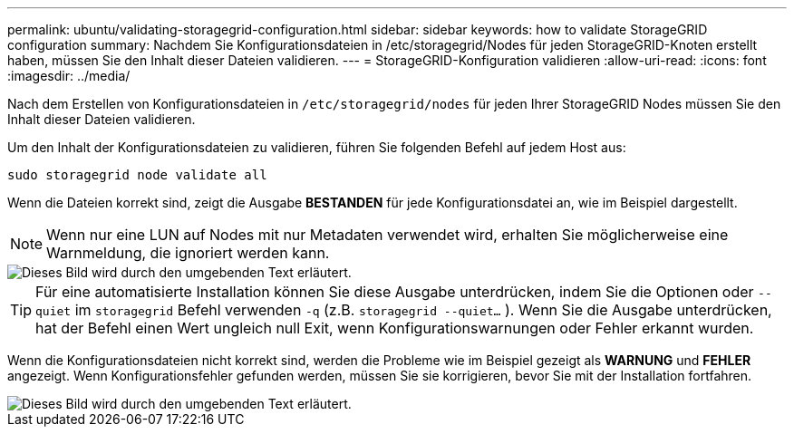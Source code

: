 ---
permalink: ubuntu/validating-storagegrid-configuration.html 
sidebar: sidebar 
keywords: how to validate StorageGRID configuration 
summary: Nachdem Sie Konfigurationsdateien in /etc/storagegrid/Nodes für jeden StorageGRID-Knoten erstellt haben, müssen Sie den Inhalt dieser Dateien validieren. 
---
= StorageGRID-Konfiguration validieren
:allow-uri-read: 
:icons: font
:imagesdir: ../media/


[role="lead"]
Nach dem Erstellen von Konfigurationsdateien in `/etc/storagegrid/nodes` für jeden Ihrer StorageGRID Nodes müssen Sie den Inhalt dieser Dateien validieren.

Um den Inhalt der Konfigurationsdateien zu validieren, führen Sie folgenden Befehl auf jedem Host aus:

[listing]
----
sudo storagegrid node validate all
----
Wenn die Dateien korrekt sind, zeigt die Ausgabe *BESTANDEN* für jede Konfigurationsdatei an, wie im Beispiel dargestellt.


NOTE: Wenn nur eine LUN auf Nodes mit nur Metadaten verwendet wird, erhalten Sie möglicherweise eine Warnmeldung, die ignoriert werden kann.

image::../media/rhel_node_configuration_file_output.gif[Dieses Bild wird durch den umgebenden Text erläutert.]


TIP: Für eine automatisierte Installation können Sie diese Ausgabe unterdrücken, indem Sie die Optionen oder `--quiet` im `storagegrid` Befehl verwenden `-q` (z.B. `storagegrid --quiet...` ). Wenn Sie die Ausgabe unterdrücken, hat der Befehl einen Wert ungleich null Exit, wenn Konfigurationswarnungen oder Fehler erkannt wurden.

Wenn die Konfigurationsdateien nicht korrekt sind, werden die Probleme wie im Beispiel gezeigt als *WARNUNG* und *FEHLER* angezeigt. Wenn Konfigurationsfehler gefunden werden, müssen Sie sie korrigieren, bevor Sie mit der Installation fortfahren.

image::../media/rhel_node_configuration_file_output_with_errors.gif[Dieses Bild wird durch den umgebenden Text erläutert.]
